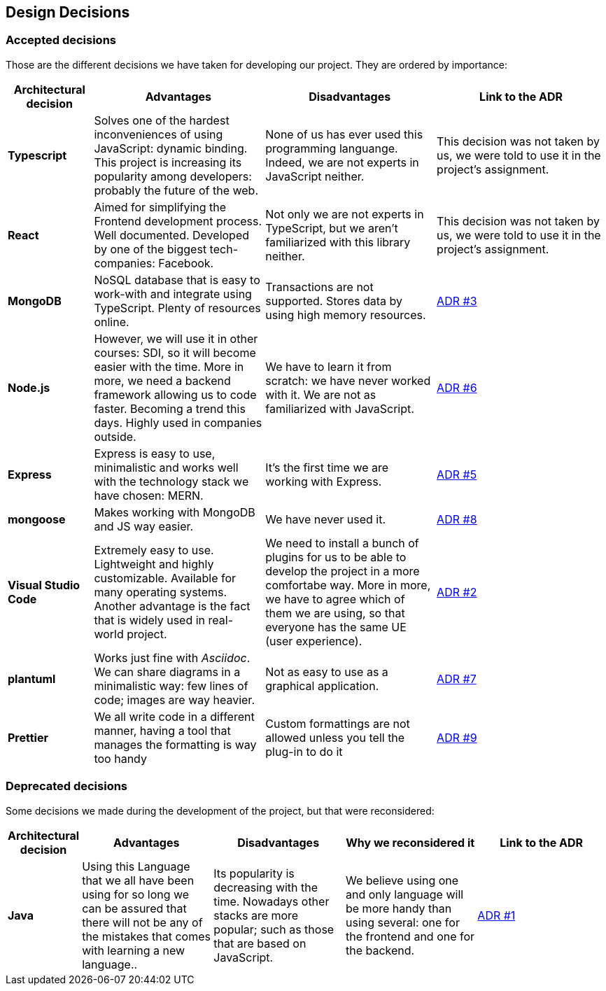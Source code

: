 [[section-design-decisions]]
== Design Decisions

=== Accepted decisions

Those are the different decisions we have taken for developing our project. They are ordered by importance:

[options="header",cols="1,2,2,2"]
|===
|Architectural decision
|Advantages
|Disadvantages
|Link to the ADR

| *Typescript*
| Solves one of the hardest inconveniences of using JavaScript: dynamic binding. This project is increasing its popularity among developers: probably the future of the web.
| None of us has ever used this programming languange. Indeed, we are not experts in JavaScript neither.
| This decision was not taken by us, we were told to use it in the project's assignment.

| *React*
| Aimed for simplifying the Frontend development process. Well documented. Developed by one of the biggest tech-companies: Facebook.
| Not only we are not experts in TypeScript, but we aren't familiarized with this library neither.
| This decision was not taken by us, we were told to use it in the project's assignment.

| *MongoDB*
| NoSQL database that is easy to work-with and integrate using TypeScript. Plenty of resources online.
| Transactions are not supported. Stores data by using high memory resources.
| https://github.com/Arquisoft/dede_en2a/wiki/ADR-%233%3A-DB-to-be-used[ADR #3]

| *Node.js* 
| However, we will use it in other courses: SDI, so it will become easier with the time. More in more, we need a backend framework allowing us to code faster. Becoming a trend this days. Highly used in companies outside.
| We have to learn it from scratch: we have never worked with it. We are not as familiarized with JavaScript.
| https://github.com/Arquisoft/dede_en2a/wiki/ADR-%236%3A-Backend-framework[ADR #6]

| *Express*
| Express is easy to use, minimalistic and works well with the technology stack we have chosen: MERN.
| It's the first time we are working with Express.
| https://github.com/Arquisoft/dede_en2a/wiki/ADR-%235%3A-REST-API[ADR #5]

| *mongoose*
| Makes working with MongoDB and JS way easier.
| We have never used it.
| https://github.com/Arquisoft/dede_en2a/wiki/ADR-%238%3A-MongoDB-API-for-JS[ADR #8]

| *Visual Studio Code*
| Extremely easy to use. Lightweight and highly customizable. Available for many operating systems. Another advantage is the fact that is widely used in real-world project.
| We need to install a bunch of plugins for us to be able to develop the project in a more comfortabe way. More in more, we have to agree which of them we are using, so that everyone has the same UE (user experience).
| https://github.com/Arquisoft/dede_en2a/wiki/ADR-%232%3A-IDE[ADR #2]

| *plantuml*
| Works just fine with _Asciidoc_. We can share diagrams in a minimalistic way: few lines of code; images are way heavier.
| Not as easy to use as a graphical application.
| https://github.com/Arquisoft/dede_en2a/wiki/ADR-%237%3A-Diagrams-tool[ADR #7]

| *Prettier*
| We all write code in a different manner, having a tool that manages the formatting is way too handy
| Custom formattings are not allowed unless you tell the plug-in to do it
| https://github.com/Arquisoft/dede_en2a/wiki/ADR-%239%3A-Code-formatter[ADR #9]
|===

=== Deprecated decisions

Some decisions we made during the development of the project, but that were reconsidered:

[options="header",cols="1,2,2,2,2"]
|===
|Architectural decision
|Advantages
|Disadvantages
|Why we reconsidered it
|Link to the ADR

| *Java*
| Using this Language that we all have been using for so long we can be assured that there will not be any of the mistakes that comes with learning a new language..
| Its popularity is decreasing with the time. Nowadays other stacks are more popular; such as those that are based on JavaScript.
| We believe using one and only language will be more handy than using several: one for the frontend and one for the backend.
| https://github.com/Arquisoft/dede_en2a/wiki/ADR-%231%3A-Backend-Programming-Language[ADR #1]
|===